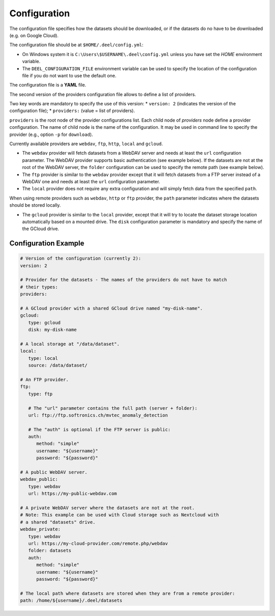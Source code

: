 .. _configuration:

Configuration
-------------

The configuration file specifies how the datasets should be downloaded, or
if the datasets do no have to be downloaded (e.g. on Google Cloud).

The configuration file should be at ``$HOME/.deel/config.yml``:

* On Windows system it is ``C:\Users\$USERNAME\.deel\config.yml`` unless you
  have set the `HOME` environment variable.
* The ``DEEL_CONFIGURATION_FILE`` environment variable can be used to specify the
  location of the configuration file if you do not want to use the default one.

The configuration file is a **YAML** file.

The second version of the providers configuration file allows to define a list
of providers.

Two key words are mandatory to specify the use of this version:
* ``version: 2`` (indicates the version of the configuration file);
* ``providers:`` (value = list of providers).

``providers`` is the root node of the provider configurations list.
Each child node of `providers` node define a provider configuration.
The name of child node is the name of the configuration.
It may be used in command line to specify the provider (e.g., option ``-p``
for ``download``).

Currently available providers are ``webdav``, ``ftp``, ``http``, ``local`` and ``gcloud``.

*  The ``webdav`` provider will fetch datasets from a WebDAV server and needs at least the ``url``
   configuration parameter.
   The WebDAV provider supports basic authentication (see example below).
   If the datasets are not at the root of the WebDAV server, the ``folder`` configuration can be used to
   specify the remote path (see example below).

*  The ``ftp`` provider is similar to the ``webdav`` provider except that it will fetch datasets
   from a FTP server instead of a WebDAV one and needs at least the ``url`` configuration parameter.

*  The ``local`` provider does not require any extra configuration and will simply
   fetch data from the specified ``path``.

When using remote providers such as ``webdav``, ``http`` or ``ftp`` provider, the ``path`` parameter indicates
where the datasets should be stored locally.

*  The ``gcloud`` provider is similar to the ``local`` provider, except that it will try to
   locate the dataset storage location automatically based on a mounted drive.
   The ``disk`` configuration parameter is mandatory and specify the name of the GCloud drive.

Configuration Example
.....................

.. code-block:: YAML

   # Version of the configuration (currently 2):
   version: 2

   # Provider for the datasets - The names of the providers do not have to match
   # their types:
   providers:

   # A GCloud provider with a shared GCloud drive named "my-disk-name".
   gcloud:
      type: gcloud
      disk: my-disk-name

   # A local storage at "/data/dataset".
   local:
      type: local
      source: /data/dataset/

   # An FTP provider.
   ftp:
      type: ftp

      # The "url" parameter contains the full path (server + folder):
      url: ftp://ftp.softronics.ch/mvtec_anomaly_detection

      # The "auth" is optional if the FTP server is public:
      auth:
         method: "simple"
         username: "${username}"
         password: "${password}"

   # A public WebDAV server.
   webdav_public:
      type: webdav
      url: https://my-public-webdav.com

   # A private WebDAV server where the datasets are not at the root.
   # Note: This example can be used with Cloud storage such as Nextcloud with
   # a shared "datasets" drive.
   webdav_private:
      type: webdav
      url: https://my-cloud-provider.com/remote.php/webdav
      folder: datasets
      auth:
         method: "simple"
         username: "${username}"
         password: "${password}"

   # The local path where datasets are stored when they are from a remote provider:
   path: /home/${username}/.deel/datasets
